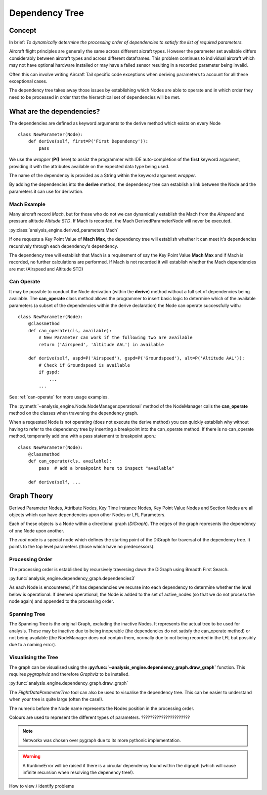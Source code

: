 .. _DependencyTree:

===============
Dependency Tree
===============


Concept
-------

In brief: `To dynamically determine the processing order of dependencies to
satisfy the list of required parameters.`

Aircraft flight principles are generally the same across different aicraft
types. However the parameter set available differs considerably between
aircraft types and across different dataframes. This problem continues to
individual aircraft which may not have optional hardware installed or may
have a failed sensor resulting in a recorded parameter being invalid.

Often this can involve writing Aircraft Tail specific code exceptions when
deriving parameters to account for all these exceptional cases.

The dependency tree takes away those issues by establishing which Nodes are
able to operate and in which order they need to be processed in order that
the hierarchical set of dependencies will be met.


What are the dependencies?
--------------------------

The dependencies are defined as keyword arguments to the derive method which
exists on every Node ::

    class NewParameter(Node):
        def derive(self, first=P('First Dependency')):
            pass

We use the `wrapper` (**P()** here) to assist the programmer with IDE
auto-completion of the **first** keyword argument, providing it with the
attributes available on the expected data type being used.

The name of the dependency is provided as a String within the keyword
argument `wrapper`.

By adding the dependencies into the **derive** method, the dependency tree
can establish a link between the Node and the parameters it can use for
derivation.


Mach Example
~~~~~~~~~~~~

Many aircraft record `Mach`, but for those who do not we can dynamically
establish the Mach from the `Airspeed` and pressure altitude `Altitude STD`.
If Mach is recorded, the Mach DerivedParameterNode will never be executed.

:py:class:`analysis_engine.derived_parameters.Mach`

If one requests a Key Point Value of **Mach Max**, the dependency tree will
establish whether it can meet it's dependencies recursively through each
dependency's dependency.

The dependency tree will establish that Mach is a requirement of say the Key
Point Value **Mach Max** and if Mach is recorded, no further calculations are
performed. If Mach is not recorded it will establish whether the Mach
dependencies are met (Airspeed and Altitude STD)


Can Operate
~~~~~~~~~~~

It may be possible to conduct the Node derivation (within the **derive**)
method without a full set of dependencies being available. The
**can_operate** class method allows the programmer to insert basic logic to
determine which of the available parameters (a subset of the dependencies
within the derive declaration) the Node can operate successfully with.::

    class NewParameter(Node):
        @classmethod
        def can_operate(cls, available):
            # New Parameter can work if the following two are available
            return ('Airspeed', 'Altitude AAL') in available
            
        def derive(self, aspd=P('Airspeed'), gspd=P('Groundspeed'), alt=P('Altitude AAL')):
            # Check if Groundspeed is available
            if gspd:
                ...
            ...

See :ref:`can-operate` for more usage examples.


The :py:meth:`~analysis_engine.Node.NodeManager.operational` method of the
NodeManager calls the **can_operate** method on the classes when traversing
the dependency graph.

When a requested Node is not operating (does not execute the derive method)
you can quickly establish why without having to refer to the dependency tree
by inserting a breakpoint into the can_operate method. If there is no
can_operate method, temporarily add one with a pass statement to breakpoint
upon.::

    class NewParameter(Node):
        @classmethod
        def can_operate(cls, available):
            pass  # add a breakpoint here to inspect "available"
        
        def derive(self, ...

.. 
    As an example, one may calculate a smoothed latitude and longitude location
    of the aircraft from the recorded Latitude and Longitude which may not have a
    very high resolution (causing a steppy track). Latitude Smoothed will depend
    on Latitude:
    
        Latitude Smoothed
        requires: Latitude
        
    In order to better increase the accuracy of the aircraft, some information about the Takeoff and Landing runway will help to pin-point the track onto the runway:
    
        Latitude Smoothed
        requires: Latitude
        optional: Takeoff Runway, Landing Runway
        
    The derived parameter will make the most out of the parameters provided - so
    if the Takeoff Runway isn't known, it will be smoothed without pinpointing
    the track to the runway.
    
    Some aircraft don't record their location, so instead we can use Heading and Airspeed to derive a track and then pinpoint this onto the runways:
    
        Latitude Smoothed
        requires: Latitude or (Heading and Airspeed and Latitude At Takeoff and Latitude At Landing)
        optional: 
    

Graph Theory
------------

Derived Parameter Nodes, Attribute Nodes, Key Time Instance Nodes, Key Point
Value Nodes and Section Nodes are all objects which can have dependencies
upon other Nodes or LFL Parameters.
 
Each of these objects is a Node within a directional graph (`DiGraph`). The
edges of the graph represents the dependency of one Node upon another.

The `root` node is a special node which defines the starting point of the
DiGraph for traversal of the dependency tree. It points to the top level
parameters (those which have no predecessors).


Processing Order
~~~~~~~~~~~~~~~~

The processing order is established by recursively traversing down the
DiGraph using Breadth First Search. 

:py:func:`analysis_engine.dependency_graph.dependencies3`

As each Node is encountered, if it has dependencies we recurse into each
dependency to determine whether the level below is operational. If deemed
operational, the Node is added to the set of active_nodes (so that we do not
process the node again) and appended to the processing order.


Spanning Tree
~~~~~~~~~~~~~

The Spanning Tree is the original Graph, excluding the inactive Nodes. It
represents the actual tree to be used for analysis. These may be inactive due
to being inoperable (the dependencies do not satisfy the can_operate method)
or not being available (the NodeManager does not contain them, normally due
to not being recorded in the LFL but possibly due to a naming error).


Visualising the Tree
~~~~~~~~~~~~~~~~~~~~

The graph can be visualised using the
**:py:func:`~analysis_engine.dependency_graph.draw_graph`** function. This
requires `pygraphviz` and therefore `Graphviz` to be installed.

:py:func:`analysis_engine.dependency_graph.draw_graph`


The `FlightDataParameterTree` tool can also be used to visualise the
dependency tree. This can be easier to understand when your tree is quite
large (often the case!).

The numeric before the Node name represents the Nodes position in the
processing order.




Colours are used to represent the different types of parameters. ??????????????????????

.. note::

    Networkx was chosen over pygraph due to its more pythonic implementation. 


.. warning::

    A RuntimeError will be raised if there is a circular dependency found
    within the digraph (which will cause infinite recursion when resolving
    the depenency tree!).


How to view / identify problems